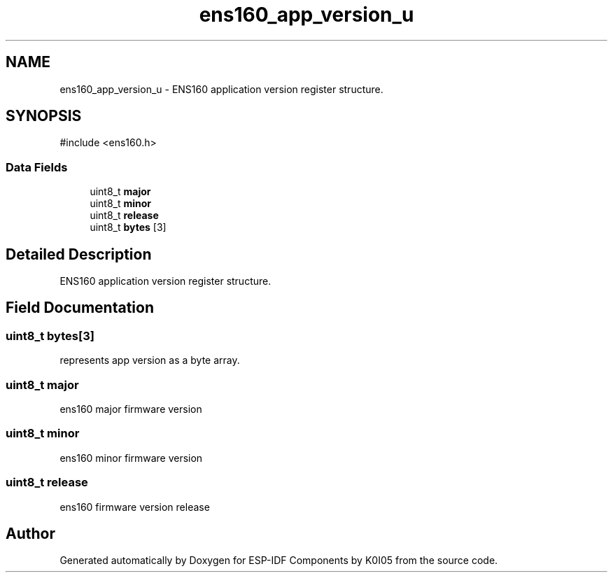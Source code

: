 .TH "ens160_app_version_u" 3 "ESP-IDF Components by K0I05" \" -*- nroff -*-
.ad l
.nh
.SH NAME
ens160_app_version_u \- ENS160 application version register structure\&.  

.SH SYNOPSIS
.br
.PP
.PP
\fR#include <ens160\&.h>\fP
.SS "Data Fields"

.in +1c
.ti -1c
.RI "uint8_t \fBmajor\fP"
.br
.ti -1c
.RI "uint8_t \fBminor\fP"
.br
.ti -1c
.RI "uint8_t \fBrelease\fP"
.br
.ti -1c
.RI "uint8_t \fBbytes\fP [3]"
.br
.in -1c
.SH "Detailed Description"
.PP 
ENS160 application version register structure\&. 
.SH "Field Documentation"
.PP 
.SS "uint8_t bytes[3]"
represents app version as a byte array\&. 
.SS "uint8_t major"
ens160 major firmware version 
.SS "uint8_t minor"
ens160 minor firmware version 
.SS "uint8_t release"
ens160 firmware version release 

.SH "Author"
.PP 
Generated automatically by Doxygen for ESP-IDF Components by K0I05 from the source code\&.
